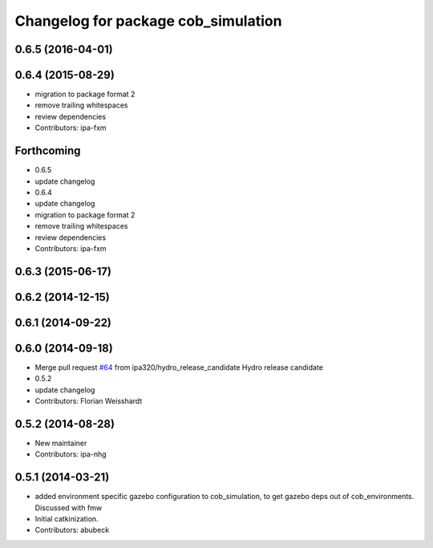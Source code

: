 ^^^^^^^^^^^^^^^^^^^^^^^^^^^^^^^^^^^^
Changelog for package cob_simulation
^^^^^^^^^^^^^^^^^^^^^^^^^^^^^^^^^^^^

0.6.5 (2016-04-01)
------------------

0.6.4 (2015-08-29)
------------------
* migration to package format 2
* remove trailing whitespaces
* review dependencies
* Contributors: ipa-fxm

Forthcoming
-----------
* 0.6.5
* update changelog
* 0.6.4
* update changelog
* migration to package format 2
* remove trailing whitespaces
* review dependencies
* Contributors: ipa-fxm

0.6.3 (2015-06-17)
------------------

0.6.2 (2014-12-15)
------------------

0.6.1 (2014-09-22)
------------------

0.6.0 (2014-09-18)
------------------
* Merge pull request `#64 <https://github.com/ipa320/cob_simulation/issues/64>`_ from ipa320/hydro_release_candidate
  Hydro release candidate
* 0.5.2
* update changelog
* Contributors: Florian Weisshardt

0.5.2 (2014-08-28)
------------------
* New maintainer
* Contributors: ipa-nhg

0.5.1 (2014-03-21)
------------------
* added environment specific gazebo configuration to cob_simulation, to get gazebo deps out of cob_environments. Discussed with fmw
* Initial catkinization.
* Contributors: abubeck
